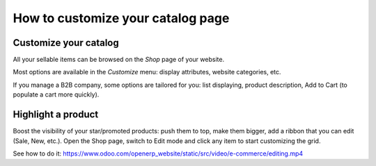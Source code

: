 ============================
How to customize your catalog page 
============================

Customize your catalog
===============
All your sellable items can be browsed on the *Shop* page of your website.

.. image:: ./media/shop.png
   :align: center

Most options are available in the *Customize* menu: display attributes, website categories, etc.

.. image:: ./media/shop_customize.png
   :align: center

If you manage a B2B company, some options are tailored for you: list displaying, product description, Add to Cart (to populate a cart more quickly).

.. image:: ./media/shop_list.png
   :align: center

Highlight a product
===================
Boost the visibility of your star/promoted products: push them to top, make them bigger, add a ribbon that you can edit (Sale, New, etc.). Open the Shop page, switch to Edit mode and click any item to start customizing the grid.

See how to do it: https://www.odoo.com/openerp_website/static/src/video/e-commerce/editing.mp4
